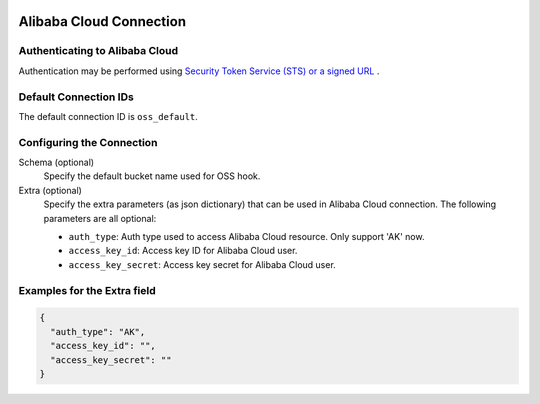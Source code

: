  .. Licensed to the Apache Software Foundation (ASF) under one
    or more contributor license agreements.  See the NOTICE file
    distributed with this work for additional information
    regarding copyright ownership.  The ASF licenses this file
    to you under the Apache License, Version 2.0 (the
    "License"); you may not use this file except in compliance
    with the License.  You may obtain a copy of the License at

 ..   http://www.apache.org/licenses/LICENSE-2.0

 .. Unless required by applicable law or agreed to in writing,
    software distributed under the License is distributed on an
    "AS IS" BASIS, WITHOUT WARRANTIES OR CONDITIONS OF ANY
    KIND, either express or implied.  See the License for the
    specific language governing permissions and limitations
    under the License.

Alibaba Cloud Connection
========================

Authenticating to Alibaba Cloud
-------------------------------

Authentication may be performed using `Security Token Service (STS) or a signed URL <https://www.alibabacloud.com/help/doc-detail/32033.htm>`_ .

Default Connection IDs
----------------------

The default connection ID is ``oss_default``.

Configuring the Connection
--------------------------

Schema (optional)
    Specify the default bucket name used for OSS hook.

Extra (optional)
    Specify the extra parameters (as json dictionary) that can be used in Alibaba Cloud
    connection. The following parameters are all optional:

    * ``auth_type``: Auth type used to access Alibaba Cloud resource. Only support 'AK' now.

    * ``access_key_id``: Access key ID for Alibaba Cloud user.
    * ``access_key_secret``: Access key secret for Alibaba Cloud user.

Examples for the **Extra** field
--------------------------------

.. code-block:: json

    {
      "auth_type": "AK",
      "access_key_id": "",
      "access_key_secret": ""
    }
